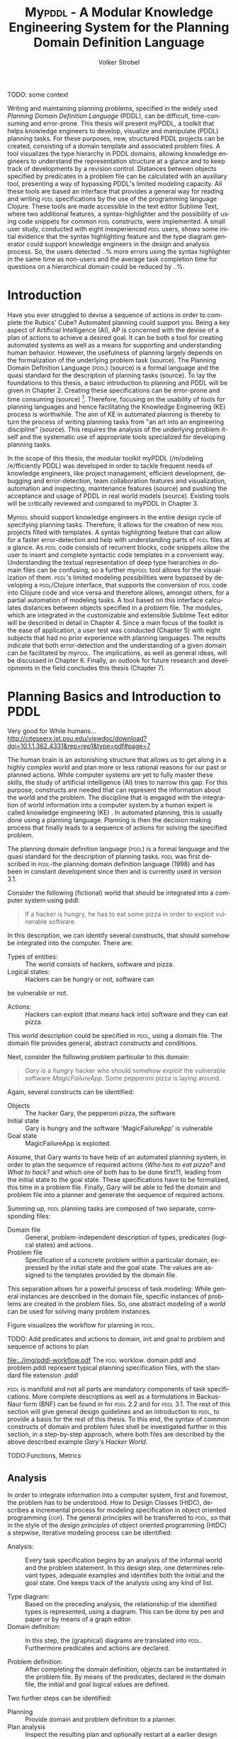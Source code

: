 #+BEGIN_ABSTRACT

TODO: some context

Writing and maintaining planning problems, specified in the widely
used /Planning Domain Definition Language/ (PDDL), can be difficult,
time-consuming and error-prone. This thesis will present myPDDL, a
toolkit that helps knowledge engineers to develop, visualize and
manipulate (\textsc{PDDL}) planning tasks. For these purposes, new,
structured PDDL projects can be created, consisting of a domain
template and associated problem files. A tool visualizes the type
hierarchy in \textsc{PDDL} domains, allowing knowledge engineers to
understand the representation structure at a glance and to keep track
of developments by a revision control. Distances between objects
specified by predicates in a problem file can be calculated with an
auxiliary tool, presenting a way of bypassing \textsc{PDDL}'s limited
modeling capacity. All these tools are based an interface that
provides a general way for reading and writing \textsc{pddl}
specifications by the use of the programming language Clojure. These
tools are made accessible in the text editor Sublime Text, where two
additional features, a syntax-highlighter and the possibility of using
code snippets for common \textsc{pddl} constructs, were implemented. A
small user study, conducted with eight inexperienced \textsc{pddl}
users, shows some initial evidence that the syntax highlighting
feature and the type diagram generator could support knowledge
engineers in the design and analysis process. So, the users detected
..% more errors using the syntax highlighter in the same time as
non-users and the average task completion time for questions on a
hierarchical domain could be reduced by ..%.
#+END_ABSTRACT


* Introduction

Have you ever struggled to devise a sequence of actions in order to
complete the Rubics' Cube? Automated planning could support you. Being
a key aspect of Artificial Intelligence (AI), AP is concerned with the
devise of a plan of actions to achieve a desired goal. It can be both
a tool for creating automated systems as well as a means for
supporting and understanding human behavior. However, the usefulness
of planning largely depends on the formalization of the underlying
problem task (source). The Planning Domain Definition Language
(\textsc{pddl}) (source) is a formal language and the quasi standard
for the description of planning tasks (source). To lay the foundations
to this thesis, a basic introduction to planning and PDDL will be
given in Chapter 2. Creating these specifications can be error-prone
and time consuming (source) [fn:2]. Therefore, focusing on the
usability of tools for planning languages and hence facilitating the
Knowledge Engineering (KE) process is worthwhile. The aim of KE in
automated planning is thereby to turn the process of writing planning
tasks from "an art into an engineering discipline" (source). This
requires the analysis of the underlying problem itself and the
systematic use of appropriate tools specialized for developing
planning tasks.

In the scope of this thesis, the modular toolkit myPDDL (/m/odeling
/e/fficiently PDDL) was developed in order to tackle frequent needs of
knowledge engineers, like project management, efficient development,
debugging and error-detection, team collaboration features and
visualization, automation and inspecting, maintenance features
(source) and pushing the acceptance and usage of PDDL in real world
models (source). Existing tools will be critically reviewed and
compared to myPDDL in Chapter 3.

My\textsc{pddl} should support knowledge engineers in the entire
design cycle of specifying planning tasks. Therefore, it allows for
the creation of new \textsc{pddl} projects filled with templates. A
syntax highlighting feature that can allow for a faster
error-detection and help with understanding parts of \textsc{pddl}
files at a glance. As \textsc{pddl} code consists of recurrent blocks,
code snippets allow the user to insert and complete syntactic code
templates in a convenient way. Understanding the textual
representation of deep type hierarchies in domain files can be
confusing, so a further my\textsc{pddl} tool allows for the
visualization of them. \textsc{pddl}'s limited modeling possibilities
were bypassed by developing a \textsc{pddl}/Clojure interface, that
supports the conversion of \textsc{pddl} code into Clojure code and
vice versa and therefore allows, amongst others, for a partial
automation of modeling tasks. A tool based on this interface
calculates distances between objects specified in a problem file. The
modules, which are integrated in the customizable and extensible
Sublime Text editor will be described in detail in Chapter 4. Since a
main focus of the toolkit is the ease of application, a user test was
conducted (Chapter 5) with eight subjects that had no prior experience
with planning languages. The results indicate that both
error-detection and the understanding of a given domain can be
facilitated by my\textsc{pddl}. The implications, as well as general
ideas, will be discussed in Chapter 6. Finally, an outlook for future
research and developments in the field concludes this thesis (Chapter
7).

[fn:2] http://icaps14.icaps-conference.org/workshops_tutorials/keps.html 

* Planning Basics and Introduction to PDDL 

Very good for While humans...
http://citeseerx.ist.psu.edu/viewdoc/download?doi=10.1.1.362.4331&rep=rep1&type=pdf#page=7

The human brain is an astonishing structure that allows us to get
along in a highly complex world and plan more or less rational reasons
for our past or planned actions. While computer systems are yet to
fully master these skills, the study of artificial intelligence (AI)
tries to narrow this gap. For this purpose, constructs are needed that
can represent the information about the world and the problem. The
discipline that is engaged with the integration of world information
into a computer system by a human expert is called knowledge
engineering (KE) \textcite{feigenbaum1983fifth}. In automated
planning, this is usually done using a planning language. Planning is
then the decision making process that finally leads to a sequence of
actions for solving the specified problem.

The planning domain definition language (\textsc{pddl}) is a formal
language and the quasi standard for the description of planning tasks.
\textsc{pddl} was first described in \textsc{pddl}-the planning domain
definition language (1998) and has been in constant development since
then and is currently used in version 3.1.

Consider the following (fictional) world that should be integrated
into a computer system using \textsc{}pddl:
#+BEGIN_QUOTE
If a hacker is hungry, he has to eat some pizza in order to exploit
vulnerable software.
#+END_QUOTE

In this description, we can identify several constructs, that should
somehow be integrated into the computer. There are:
- Types of entities: :: The world consists of hackers, software and pizza.
- Logical states: :: Hackers can be hungry or not, software can
be vulnerable or not.
- Actions: :: Hackers can exploit (that means hack into) software and
             they can eat pizza.

This world description could be specified in \textsc{pddl}, using a
domain file. The domain file provides general, abstract constructs and
conditions.

Next, consider the following problem particular to this domain:
#+BEGIN_QUOTE
/Gary/ is a /hungry/ hacker who should
somehow exploit the vulnerable software /MagicFailureApp/. Some
pepperoni pizza is laying around.
#+END_QUOTE

Again, several constructs can be identified:
- Objects :: The hacker Gary, the pepperoni pizza, the software
- Initial state :: Gary is hungry and the software 'MagicFailureApp'
                   is vulnerable
- Goal state :: MagicFailureApp is exploited.

Assume, that Gary wants to have help of an automated planning system,
in order to plan the sequence of required actions (/Who has to eat
pizza?/ and /What to hack?/ and which one of both has to be done
first?), leading from the initial state to the goal state. These
specifications have to be formalized, this time in a problem file.
Finally, Gary will be able to fed the domain and problem file into a
planner and generate the sequence of required actions.

Summing up, \textsc{pddl} planning tasks are composed of two separate,
corresponding files:

  - Domain file :: General, problem-independent description of types,
                   predicates (logical states) and actions.
  - Problem file ::  Specification of a concrete problem within a
                     particular domain, expressed by the initial state
                     and the goal state. The values are assigned
                     to the templates provided by the domain file.


This separation allows for a powerful process of task modeling: While
general instances are described in the domain file, specific instances
of problems are created in the problem files. So, one abstract
modeling of a /world/ can be used for solving many problem instances.

Figure \ref{workflow} visualizes the workflow for planning in \textsc{pddl}.

TODO: Add predicates and actions to domain, 
init and goal to problem and sequence of actions to plan
#+CAPTION: \textsc{pddl} Planning workflow
#+NAME: fig:workflow
[[file:../img/pddl-workflow.pdf]]
The \textsc{pddl} worklow. domain.pddl and problem.pddl represent typical
planning specification files, with the standard file extension /.pddl/

\textsc{pddl} is manifold and not all parts are mandatory components
of task specifications. More complete descriptions as well as a
formulations in Backus-Naur form (BNF) can be found in
\textcite{fox2003pddl2} for \textsc{pddl} 2.2 and
\textcite{kovacs2011bnf} for \textsc{pddl} 3.1. The rest of this
section will give general design guidelines and an introduction to
\textsc{pddl}, to provide a basis for the rest of this thesis. To this
end, the syntax of common constructs of domain and problem fules shell
be investigated further in this section, in a step-by-step approach,
where both files are described by the above described example /Gary's
Hacker World/.

TODO:Functions, Metrics

** Analysis

In order to integrate information into a computer system, first and
foremost, the problem has to be understood. How to Design Classes
(HtDC), describes a incremental process for modeling specification in
object oriented programming (\textsc{oop}). The general principles
will be transferred to \textsc{pddl}, so that in the style of the
/design principles/ of object oriented programming (HtDC) a stepwise,
iterative modeling process can be identified:

- Analysis: :: Every task specification begins by an analysis of the
              informal world and the problem statement. In this design
              step, one determines relevant types, adequate examples
              and identifies both the initial and the goal state. One
              keeps track of the analysis using any kind of list.

- Type diagram: :: Based on the preceding analysis, the relationship of
                  the identified types is represented, using a
                  diagram. This can be done by pen and paper or by
                  means of a graph editor.
- Domain definition: :: In this step, the (graphical) diagrams are
     translated into \textsc{pddl}. Furthermore predicates and actions
     are declared.

- Problem definition: :: After completing the domain definition,
     objects can be instantiated in the problem file. By means of the
     predicates, declared in the domain file, the initial and goal logical
     values are defined.

Two further steps can be identified: 

- Planning :: Provide domain and problem definition to a planner.
- Plan analysis :: Inspect the resulting plan and optionally restart
                   at a earlier design step.

(Plan analysis can be supported by VAL or Visplan
 A further convenient method is the use of \textsc{itSimple}, so that
     the hierarchy can be translated to \textsc{pddl}.)

** Domain File

The domain file contains the frame for planning tasks and determines,
which types and predicates are available and which actions are possible.

*** Define
Every domain file starts with =(define (domain DNAME) ...)= where,
=DNAME= specifies the name of the domain. It must be a string that
starts with a character, and then contains further characters(=a-z=),
numbers (=0-9=), hyphens (=-=) or underscores (=_=). A semicolon (=;=)
declares the rest of the line as comment. \textsc{PDDL}'s syntax is
case insensitive. \\
#+NAME: define-garys-hacker-world
#+BEGIN_SRC text
; Gary's Hacker world - A realistic example
(define (domain garys-hacker-world)
#+END_SRC

*** Requirements

- \textsc{pddl}: Levels of expressivity (level 1 .. 4)
- Formal description of \textsc{pddl} tasks

\textsc{pddl} is composed of subsets of \textsc{pddl} features
\textcite[1]{mcdermott1998pddl}. As most planners only support
particular elements of \textsc{pddl}, the requirements part is useful
for a planner to determine if it is able to act on a given problem.
Often used requirements are:
- =:strips= :: The most elementary subset of PDDL that supports
               approximately the specifications declared in the STRIPS
               specification of 1971. If no requirements are
               declared :strips is assumed.
- =:typing= :: Enables the typification of variables (see 'Types'
               below), so that variables have to be of particular type.
- =:equality= :: Specifies equality (=\==) as built-in predicate, so
                 that 

Besides =:typing=, Gary's hacker world will use a further requirement:

- =:negative-preconditions= :: Allows for the specification of
     negative preconditions in actions, so that a action can only be
     executed if a predicate is /not/ true at the beginning of the action.

Complete lists of requirements and their meaning can be found in
\textcite{fox2003pddl2} for \textsc{pddl} 2.1 and
\textcite{kovacs2011bnf} for \textsc{pddl} 3.1.

#+CAPTION: The requirements part of Gary's Hacker World
#+BEGIN_SRC text
  (:requirements :typing
                 :negative-preconditions)
#+END_SRC

*** Types

In the real-world, there will be often individual objects of the same
kind or /type/. There may be lots of different pizza types in
existence, sharing common properties. Each pizza was made from a
similar set of ingredients and may contain similar components.

The =(:types ...)= part, \textsc{pddl} allows for declaring types and
thereby structuring the domain. Relations can be expressed by a type
hierarchy, whereby any type can be a subtype of yet another type.
Typed lists are used to assign types to variable lists. Like that,
parameters in actions can be typed, as well as arguments in
predicates, functions [extra source!]. Later, in the problem file,
objects will be assigned to types, like objects to classes in Object
Orientated Programming (OOP).

Types are declared by a list of strings, followed by a by a hypen
(=-=), followed by the the higher-level type. Every \textsc{pddl}
domain includes the built-in types =object= and =number=, whereby
every defined type is subtype of =object=.

#+NAME: gary-types
#+CAPTION: The type hierarchy for Gary's Hacker World, consisting of different types of persons,
#+CAPTION: hackers, software, The elements on the left-hand side (for example =driver os= are declared subtypes of the 
#+CAPTION: right-hand side (=system=). The hierarchy is expressed by using a type both on the left-hand side (for example
#+CAPTION: =hacker=) and on the right-hand. 
#+CAPTION: /Software/ can be
#+CAPTION: /application/ software, /system/ software or programming /tools/.
#+CAPTION: System software can be further divided into drivers and operating systems.
#+BEGIN_SRC text
(:types hacker non-hacker - person
	white-hat gray-hat black-hat - hacker
	application system tool - software
	driver os - system
	pizza person software - object)
#+END_SRC
*** Predicates
Predicates are templates for logical facts and describe the properties
of objects. They can be either true or false. The =:(predicates ...)=
part declares predicate names and number of arguments, together with
the corresponding type. The general syntax is =(p ?v1 – t1 ?v2 - t2
...)=, whereby =?= followed by a name (=v1=, =v2=), declares a
variable, and the expression (=t1=, =t2=) after the minus sign (=-=)
determines the type of this variable. Thereby, the type has to be
declared in the typing section first. The number of variables
determines the arity of a predicate, ranging from zero arguments
(0-ary predicate) to any positive integer (n-ary predicate). Type
assignments for variables that have the same type and are declared
side by side can be grouped, so that =(p ?v1 ?v2 - t)= is similar to
=(p ?v1 - t ?v2 - t)=.

#+CAPTION: This section declares four predicates: has (2-ary), hungry, vulnerable and exploited (1-ary).
#+BEGIN_SRC text
  (:predicates (has ?s - software ?p - person)
               (hungry ?p - person)
               (vulnerable ?s - software)
               (exploited ?s - software))
#+END_SRC	

*** Actions

PDDL is an action-centered language. Actions are the operators in
\textsc{PDDL} and are able to change the truth value of predicates
(and therefore properties of objects), so that problems can be solved
(if there exists a solution). Actions usually consist of three parts
- =:parameters= :: A (typed) argument list that determines which
                   variables can be used in the precondition and
                   effect part.
- =:precondition= :: Describes the applicability of an action. The
     logical expression that is expressed in this part has to be
     =true=, before an action can be applied.
- =:effect= :: The effect describes the post-condition of an action,
               that means it assigns new truth values to the mentioned
               predicates.

#+BEGIN_SRC text
  ;; Eat a delicious pizza
  (:action eat-pizza
    :parameters (?pi - pizza ?p - person)
    :precondition (hungry ?p)
    :effect (not (hungry ?p)))
  
  ;; Exploit vulnerable software of a victim
  (:action exploit        
    :parameters (?h - hacker ?s - software ?p - person)
    :precondition (and (has ?s ?p)
                       (vulnerable ?s)
                       (not (hungry ?h)))
    :effect (exploited ?s)))
#+END_SRC

** Problem File


Planning problems are described by the pairing of domain and problem
files. Problem files declare the initial world state and the goal
state to be reached on the basis of the logical values of the
instantiated predicates. Furthermore, they create (instantiate)
concrete objects.


*** Define (define (problem NAME) ...)
Analog to the domain definition, problem files are initiated with
=(define (problem PNAME) ...)=, whereby, =PNAME= declares the name of
the problem.

#+CAPTION: Initiating the problem file with the name garys-huge-problem
#+BEGIN_SRC text
(define (problem garys-huge-problem)
#+END_SRC

*** Domain (:domain NAME)
Problems are designed with respect to a domain, which has to be
declared here. That means that =DNAME= in =(:domain DNAME)= and
=DNAME= =(define (domain DNAME) ...)= in the particular domain file
have to be equal.

#+CAPTION: The domain file "garys-hacker-world" is the corresponding domain file to the problem =garys-huge-problem=
#+BEGIN_SRC text
  (:domain garys-hacker-world)
#+END_SRC

*** Objects (:objects ...)
Whereby types are only templates, they can be created (instantiated)
in the =(:object...) part. That means that types are assigned to
concrete objects.

#+CAPTION: This part creates concrete objects from the type templates. So, = magicfailureapp - application= means that the object magicfailureapp is of the type application.
#+BEGIN_SRC text
  (:objects big-pepperoni-pizza - pizza
            gary - white-hat
            gisela - non-hacker 
            magicfailureapp - application)
#+END_SRC

*** Init (:init ...)

A problem consists of two situations, the current one, which is called
the initial situation and the desired on which is called the goal state.

This part describes the initial state of the world by a list of
instantiated predicates that are declared as true. All other
predicates are assumed to be false (closed-world assumption).

#+CAPTION: The initial situation in Gary's Hacker World, where the hacker Gary is hungry, the application magicfailureapp is vulnerable and belongs to the non-hacker Gisela.
#+BEGIN_SRC text
(:init (hungry gary)
       (vulnerable mysterious-tex-mex-mix)
       (has magicfailureapp gisela)) 
#+END_SRC

*** Goal (:goal ...)

The goal state refers to the situation one likes to obtain. It is
described by the logical fact that is desirable and should be reached
by the execution of the plan. In \textsc{pddl}, several goals would be
combined with =(and ...), whereby all non-specified predicates are
also nonrelevant, that means that they can be either true or false in
the goal state.

#+CAPTION: In the end, the software magicfailureapp should be exploited.
#+BEGIN_SRC text
 (:goal (exploited magicfailureapp)
#+END_SRC

** Planning

The effort of the formalization of the planning task will be finally
rewarded by the automatic generation of the plan.

The input to the planning software is a domain file and a
corresponding problem file, the output is a sequence of actions (the
/plan/), leading from the initial state to the goal state.

Due to the yearly \textsc{icaps}, there is a broad range of available
planners. This thesis uses the planner SGPlan_6
\textcite{hsu2008sgplan}, a 'extensive' (in the sense of its
supporting features) planner for both temporal and non-temporal
planning problems.


An overview of different planners is given at
http://ipc.informatik.uni-freiburg.de/Planners.

Additionally, the quality of error messages is very diversified. While
some simple state: error occured, other list the problem and the line.


* Related Work


** PDDL Studio
\textsc{pddl} Studio \parencite{plch2012inspect}, is an application
for creating and managing \textsc{pddl} projects. A project is
regarded as a collection of \textsc{pddl} files. Its IDE is inspired
by Microsoft Visual Studio and imperative programming paradigms. Its
core function is the \textsc{pddl} project management, consisting of
managing \textsc{pddl} projects and creating, adding , so that
corresponding as well as inspecting, analyzing and modifying the
underlying domain and problem files. Besides general editing features
like line counting, bracket matching and auto-save, it supports
\textsc{pddl} specific editing features including syntax highlighting,
code folding (collapse code blocks to see only a single visible line)
and context aware code completions, all based on a \textsc{pddl} to
\textsc{xml} parser. This parser can also be used to convert
\textsc{pddl} to \textsc{xml} files and vice versa for domain and
problem file editing. Also based on this parser is a included,
sophisticated on the fly error detection, recognizing both syntax
errors (missing keywords, parentheses, etc.) and semantic errors
(wrong type of predicate parameters, misspelled predicates, etc.). As
semantic errors can be of a /interfile nature/, meaning that there is
a mismatch between domain and problem file, \textsc{pddl} Studio can
detect such errors. TODO: Explain further. The code completion feature
allows for the selection of completion suggestions for a for standard
\textsc{pddl} constructs and dynamic list completions, that were used
in the current project (TODO: technical terms!). An interface allows
the integration of command line planners in order to run and compare
different planning software. that means syntax and semantic checking,
syntax highlighting, code completion and project management. While
colors for highlighted code can be customized, the background color of
the tool is always white. In its most recent version (of 15.6.2012),
\textsc{pddl} Studio's parser supports \textsc{pddl} 1.2, the official
language of the first and second IPC in 1998 and 2000 respectively.
Since then, \textsc{pddl} has largely evolved, the most recent and
most powerful version is \textsc{pddl} 3.1, supporting amongst others
durative actions. \textsc{pddl} Studio does not support the insertion
of larger code skeletons (called /snippets/ in this thesis). The
customization features (without editing the C source code) are limited
to the choice of font style and color of highlighted \textsc{pddl}
expressions. \textsc{pddl} Studio is written as standalone program,
meaning that there are no \textsc{pddl} independent no extensions .

** ItSIMPLE
The \textsc{itSimple} project is a graphical interface that allows for
designing planning models in an object-oriented approach, using Uniﬁed
Modeling Language (UML) diagrams. UML was invented in order to
standardize modeling in software engineering (SE). It consists of
several part notations, the here presented tool uses the 'class
diagram' notation, as \textsc{pddl} types and classes in OOP have strong
resemblance (see Tiago 2006, p 535). \textsc{itSimple} proposes UML.P (UML in a
Planning Approach), a UML variant that specifies a structure for Class
(domain specification), Object (problem specification) and StateChart
Diagrams (dynamic behavior of actions).

\textsc{itSimple}'s main focus is to support knowledge engineers in the initial
stages of the design phase by providing an opportunity for the
transition of the informality of real world requirements to domain
models as formal specifications. The assertive statement is to provide
a tool for a \enquote{disciplined process of elicitation, organization
and analysis of requirements}. Petri Nets can be generated from the
UML model and be used to validate the planning domain's static and
dynamic bevahior. Finally, a \textsc{pddl} representation can be generated from
the UML diagram, if required, edited, and finally used as input to a
variety of planning systems. The generated plan can be inspected using
the in-build plan analysis, consisting of a plan visualization and
plan simulation (TODO: write some more info). \textsc{itSimple}'s mdoeling
workflow is unidirectional, as changes in the \textsc{pddl} domain do not
affect the UML model and UML models have to be modeled manually,
meaning that they cannot by generated using \textsc{pddl}.

Starting in version 4.0 (currently in beta status as of writing of
this thesis) \textsc{itSimple} expanded its features to allow the creation of
\textsc{pddl} projects from scratch (i.e. without UML to \textsc{pddl} translation
process). Thus far, the \textsc{pddl} editing features are basic (see YouTube
video). A minimal syntax highlighting feature recognizes \textsc{pddl} keywords
and variables. Furthermore, \textsc{itSimple} provides templates for \textsc{pddl}
constructs (similar to the code snippets presented in this thesis),
consisting of requirement specifications, predicates, actions, goals
and initial definitions. 

\textsc{itSimple}'s original and main design approach is reversed to the
process presented in this paper. While \textsc{itSimple} generates \textsc{pddl} models
from UML specifications, my\textsc{pddl} generates type diagrams from \textsc{pddl}. So,
while \textsc{itSimple} focuses on the initial design phase, the tools
presented here are made for later stages.


Agent, environment, problems of semantic assumptions, disadvantages,
advantages, associations (many arrows could be distracting),

/my\textsc{pddl}/ allows for a representation of a arbitrary, n-ary predicates,
without making assumptions about semantics. On the one hand this
allows for a visualization of any \textsc{pddl} domain (and n-ary predicates),
while one the other hand (that means, if semantic assumptions are made
correctly, U

\textsc{itSimple}'s modeling process is focused on a graphical design process
and the newly added \textsc{pddl} editing features are basic, consisting of
highlighted keywords and variables. The templates primarily insert
\textsc{pddl} keywords, without showing the required syntax (e.g. =(:predicates
...)= instead of =(:predicates (predicate-name ?x - object)=. \textsc{itSimple}
is not customizable (without editing the Java source code). It is not
possible to define custom key shortcuts for commands. General editor
features, like to displaying line numbers, matching brackets or code
folding are not (yet) supported.

/my\textsc{pddl}/ shell support both, the initial design process of creating
domains (by code snippets and the Clojure interface) and the later
step of checking validity of existing domains and problems by the
type generator (and possibly extending them).

** PDDL-Mode for Emacs
\textsc{pddl}-mode (announced 2005 in a mailing list) is a major Emacs
mode for browsing and editing \textsc{pddl} 2.2 files. It provides
syntax highlighting by basic pattern matching of \textsc{pddl]
keywords, variables and comments, regardless of the current context.
Furthermore, its provides automatic indentation and completions and
bracket matching. Code snippets for the insertion of domains, problems
and actions are provided. A declaration entry in the Emacs menu bar
shows all actions  in the current \textsc{pddl} file and
allows for jumping to the definition.

Being an Emacs mode, \textsc{pddl}-mode is highly and easily customizable. Text
editor features, like auto-completion, can be extended independently
of this mode, by installing further Emacs modes.

/my\textsc{pddl}/ uses Sublime Text, an editor, that is an extensible
and customizable editor as well. The syntax highlighting feature of
/my\textsc{pddl}/ supports all \textsc{pddl} versions, up to the most
recent version 3.1. in contrast to /\textsc{pddl}-mode/,
/my\textsc{pddl}-h's/ syntax highlighting feature is context-dependent
and more extensive, as it can recognize almost any \textsc{pddl}
construct and highlight it according to its semantic.

By syntax highlighting, both tools can support code navigation,
however, /\textsc{pddl}-mode/ does not allow for an fast and evident error
detection.

** Conclusion & Summary
As it can be seen, there is need for an up-to-date, customizable, text
editor with \textsc{pddl} support, that supports the current standard
\textsc{pddl} 3.1. myPDDL integrates and expands features described in
this section, while keeping an focus on application, efficiency and
customization opportunities. 

* Software Engineering Tools for AI Planning

** Statement of Problem

Writing and maintaining \textsc{pddl} files can be time-consuming and
cumbersome \textcite{li2012translating}. To this end, a collection of
extensible development tools (/my\textsc{pddl}/) shell support and
facilitate the \textsc{pddl} task design process and reduce potential modeling
errors. Main goals are a fast and reliable (or good) design process
that should support the collaboration between knowledge engineers and
thereby promote the use of \textsc{pddl} in real-world applications.

/my\textsc{pddl}/ is a extensible, modular system, designed for
supporting knowledge engineers in the process of writing, analyzing
and expanding \textsc{pddl} domains and problems. Based on a general
interface between \textsc{pddl} and Clojure, allowing for file input
(reading \textsc{pddl}) and output (\textsc{pddl} domain and problem
generation), the following integral parts of /my\textsc{pddl}/ will be
presented in the following sections:

- my\textsc{pddl}-new :: Create a new \textsc{pddl} project folder with domain and
                problem skeletons
- my\textsc{pddl}-gen :: A \textsc{pddl} type diagram generator for analyzing the
                structure of type and object hierarchies.
- my\textsc{pddl}-loc :: Automated distance calculation for \textsc{pddl} locations
- my\textsc{pddl}-syn :: A syntax highlighting feature that colorizes
     \textsc{pddl} constructs by its context
- my\textsc{pddl}-snp :: Code snippets (templates), which can be inserted in
                 \textsc{pddl} files.
- my\textsc{pddl}-sub :: The integration of /my\textsc{pddl}-syn/, /-snip/ and /-gen/
                into a environment to be used in Sublime Text

myPDDL is focused on customizability and extensibility, ranging from
the choice of key bindings and themes to the adaptability of the code
snippets to the point of adding a new module based on the general
interface.

TODO: Mindmap for modular hierarchy.

** General Interface between \textsc{pddl} and Clojure (/my\textsc{pddl}-i/f)

Being a planning language, \textsc{pddl}'s modeling capabilities are
limited. For this reason, a interface with a programming seems
reasonable and can partly automate the modeling process as well as
reduce the modeling time (see e.g. distance calculator). Furthermore,
In IPC, task generators are used to write extensive domain and problem
files. As \textsc{pddl} is used to create more and more complex
domains (SOURCE1, SOURCE2, SOURCE3, ...).

In this section, a general approach for generating \textsc{pddl} constructs,
but also for reading in domain and problem files, handling, using and
modifying the input, and generating \textsc{pddl} files as output, will be
presented.


While it seems to be reasonable to further extend \textsc{pddl}'s modeling
capability to at planning time instead of modeling time, a modeling
support tool as preprocessor is appropriate in any case
(http://orff.uc3m.es/bitstream/handle/10016/14914/proceedings-WS-IPC2012.pdf?sequence=1#page=47)

As \textsc{pddl}'s syntax is inspired by \textsc{lisp} \parencite[64]{fox2003pddl2},
using a \textsc{lisp} dialect for the interface seems reasonable, as file input
and output methods can use s-expressions instead of regular
expressions. This way, \textsc{pddl} expressions can be extracted from a task
specification and written back in a similar manner, and parts of \textsc{pddl}
files can be accessed in a convenient way. This thesis uses Clojure
\parencite{hickey2008clojure}, a modern \textsc{lisp} dialect that runs on the
Java Virtual Machine.

The interface is built on two methods:
- read-construct(keyword,file) ::  Allows for the
     extraction of a \textsc{pddl} construct, specified by its name.
- add-construct(file,position,part) :: Provides a means for adding
     \textsc{pddl} constructs to a specified position, indicated by a
     keyword.

Once a part is extracted and represented in Clojure, the processing
possibilities are manifold. An implementation using the
=read-construct= method is myPDDL-gen. The combination of these two
methods allows for the manipulation of existing \textsc{pddl} files,
as well as the creation of new files, as shown by myPDDL-loc. Possible
further applications could consist of domain and problem generators, ...

** Create PDDL Projects (myPDDL-new) p
Prior to each implementation of a \textsc{pddl} task specification
stands the creation of at least one domain and a belonging problem
file. In order to facilitate the creation of these files and to keep
track of their development, /my\textsc{pddl}-new/ creates a structured
\textsc{pddl} project folder, given a project name (Figure
\ref{fig:mypddl-new-project-folder}).

#+NAME: mypddl-new-project-folder
#+BEGIN_LATEX
\begin{figure}[] 
  \dirtree{%
  .1 project-name.
  .2 dot.
  .2 diagrams.
  .2 domains.
  .2 problems.
  .2 solutions.
  .2 domain.pddl.
  .2 p01.pddl.
  .2 README.md.
  }
\caption[]{\label{fig:mypddl-new-project-folder}The project folder structure created by myPDDL-new. project-name is chosen by the user.}
\end{figure}
#+END_LATEX

In this project folder, the domain file =domain.pddl= and the problem
file =p01.pddl= (in folder =problems=) are filled with basic
\textsc{pddl} skeletons (TODO: remove this sentence or add
functionality or even better: specify a template, which can be
added!).\\
The =domains=, =dot= and =diagrams= folders are created for the use
with /my\textsc{pddl}-gen/, which will save its generated output to
these folders and thereby allows for a basic version control system
(see section 123). \\
As domain files usually have multiple problem files, the =problems=
folder is designed for the collection of all associated problem files.
\\Recognizing, that most knowledge engineers do not write any
documentation related to the specified planning task (source: Shah,
Chrpa), =README.md= is a Markdown file, which is, amongst others,
intended for information about the author(s) of the project, contact
information, informal domain and problem specifications, TODOs and
licensing information.

The functionality of /my\textsc{pddl}-new/ is available trough a
command line interface, which allow for an integration of ST (and
every other tool that holds an interface for command line). New
\textsc{pddl} projects can be generated by invoking the following
command:

#+BEGIN_SRC bash
$ java -jar path/to/my\textsc{pddl}.jar new NAME
#+END_SRC

This approach should support an structured and organized design
process. The choice of a folder structure (instead of a project file)
has the advantage of being readable and customizable by every editor.
So the need for team work (source, shah KE) is tackled by using a
structures project folder where and changes can be seen in the view of
the diagram. + Git connection
This directory organization is intended to contain a single or just a
few domain files in one project, stored in the project root directory,
while problem files are stores in the subfolder problems.

** Syntax Highlighting

 *** Statement of Problem
 <<sec:syntax>>

# Problembewusstsein und Vorteile: Ignore larger parts of text etc.
# (see http://en.wikipedia.org/wiki/Syntax_highlighting) 

Writing extensive domain and problem files is a cumbersome and
time-consuming task \textcite{zhuo2010learning}. Addtionally, longer
files can get quickly confusing. Therefore, it is convenient to have a
tool that supports editing these files. Syntax highlighting, a common
feature of text and code editors, describes the feature of displaying
code in different styles (colors, fonts) according to the category of
terms. In order to facilitate editing PDDL files, a syntax
highlighting plug-in for the text and source code editor Sublime Text
\cite{sublimetext2,sublimetext3} is proposed.

The process of writing \textsc{pddl} files usually involves extending
them and making continual amendments to them. SH provides code in a
more readable way and can help to find and fix code errors quickly
(see evaluation). 


*** Implementation and Customization
ST syntax definitions are written in property lists in the \textsc{xml} format.

For the ease of creation, the \textsc{pddl} syntax highlighter is
implemented by the use of the ST plug-in \textcite{aaapackagedev}. So,
the definitions can be written in YAML in converted to Plist
\textsc{xml} later on. \textcite{aaapackagedev} is a ST plugin, that
helps to create, amongst others, ST packages, syntax definitions and
'snippets' (re-usable code).

By means of Oniguruma regular expressions \parencite{kosako}, scopes
are defined, that determine the meaning of the \textsc{pddl} code
block. ST themes highlight different parts of the code by the use of
scopes. Scopes are defined by the use of regular expressions (regexes)
in a tm-Language file. The scope naming conventions mentioned in the
\citetitle{textmate} are applied here. By the means of the name, the
colors are assigned according to the current used ST theme. That means
that colors are not assigned per se, but dependently on the current
scheme. Through that, experienced users can use their default theme
and all can easily change the colors by changing the scheme. Different
ST themes display different colors (not all themes support all naming
conventions).

The syntax highlighting is intended for \textsc{pddl} 3.1, but is
backward compatible to previous version. It's based on the Backus-Naur
Form (BNF) descriptions, formulated in
\textcite{kovacs2011bnf,fox2003pddl2,mcdermott1998pddl}.

The pattern matching heuristic that is implemented by the use of
regular expressions is used for assigning scopes to the parts of the
file. As a result of \textsc{pddl}'s \textsc{lisp}-derived syntax,
\textsc{pddl} uses the s-expression format for representing
information (SOURCE!). So, the semantic of a larger \textsc{pddl} part
(sexpr) can be recognized by a opening parenthesis, followed by
\textsc{pddl} keyword and finally matched closing parentheses
(potentially containing further sexpr). These scopes allow for a
fragmentation of the \textsc{pddl} files, so that constructs are only
highlighted, if they appear in the right section.

The YAML-tmlanguage file is organized into repositories, so that
expressions can be re-used in different scopes. This organization also
allows for a customization of the syntax highlighter. The default 

The first part of the \textsc{pddl}.YAML-tmlanguage
describes the parts of the \textsc{pddl} task that should be highlighted. By
removing (or commenting) include statements, the syntax highlighter is
adjustable the user's need.


#+NAME: Screenshot in Sublime Text 3
#+CAPTION: Coffee domain with and without syntax highlighting
[[/home/pold/Documents/BA/org-ba/thesis/img/coffee_errors_img.png]]
[[/home/pold/Documents/BA/org-ba/thesis/img/coffee_errors_no.pngp]]


*** Usage and Customization

\textsc{myPddl} can be installed via Package Control or by placing the
files of this repository (...) have to be placed in the ST packages folder
(http://www.sublimetext.com/docs/3/packages.html). Following, the
features can be activated by changing ST's syntax to \textsc{pddl}
(=View->Syntax->\textsc{pddl}=).


By using ST as editor, language independent ST features are supported,
like auto completion of words already used in this file, code folding
and column selection, described in the Sublime Text 2 Documentation.

The \textsc{pddl}.YAML-tmlanguage file is split in two parts:

By default, all scopes are included.


**** Volker Workflow
Gary creates a new \textsc{pddl} project using the command line, to this end he
types

#+BEGIN_SRC bash
$ java -jar pddl.jar new hacker-world
#+END_SRC

changes into that directory 

#+BEGIN_SRC bash
$ cd bulb-world

#+END_SRC
and renames the file domain.pddl to 

#+BEGIN_SRC bash
$ mv domain.pddl garys-hacker-world.pddl
#+END_SRC

To get an overview over the world structure, Gary doodles a quick type
diagram with the freely available graph editor and layout program yEd
(yFiles software, Tübingen, Germany) that represents the world and its
structure. Of course, he could also do this by pen and paper or using
any other graph editor.

[./gary_sketch.svg ]

He then opens this domain file in the Sublime Text 2 editor

#+BEGIN_SRC bash
$ sublime gary-hacker-world.pddl
#+END_SRC

and starts to model his world. To this end, he uses the code snippets
=domain= for creating the domain skeleton, navigates inside the domain
file with \Tab, creates new type definitions with the snippets =t2=
and =t3=. After completing his first draft, he presses \keystroke{f8},
for saving his file and displaying the \textsc{pddl} type diagram and
sees the following diagram:

[.././hacker-world/diagrams/png-diagram3.png ]

He recognizes, that he forgot to model that system software can be
sub-divided into drivers and operating systems. Therefore he closes
the diagram and adds the missing type declaration. He continues to
write the \textsc{pddl} domain and adds the required predicates with
=p1= and =p2=, for example he types

The syntax highlighter shows Gary, if the uses incorrect \textsc{pddl} syntax
or if the forgets to close a parenthesis, as then parts don't get
highlighted. 

A final check show that everything is as expected:

[.././hacker-world/diagrams/png-diagram3.png]

Gary knows, that the type diagram generator uses the Clojure
interface. So, adding =#_= just before the predicates s-expression
(that means =#_(:predicates ...)= excludes the predicates from the
type diagram, as this is the Clojure notation for commenting out
s-expressions (and more convenient than commenting every single line).
However, the =#_= construct is /not/ correct \textsc{pddl}, so Gary generates
the diagram without the predicates, checks and sees that everything is
fine, removes the =#_=, saves and closes the file. 

The final version in the ST editor now looks like this:
[./domain2.pdf ]

In the command line, he now opens the \textsc{pddl} problem file p01.pddl
#+BEGIN_SRC bash
$ sublime p01.pddl
#+END_SRC
and adds the problem skeleton by typing =problem= and pressing \Tab.

The relevant output lines of the output file are

The planner SGPlan_5 can be invoked by

#+BEGIN_SRC bash
$ ./sgplan -o garys-hacker-world.pddl \
           -f p01.pddl \
           -out plans/solution0.soln
#+END_SRC

where -o specifies the domain file, -f the problem file and -out the
output file. 
The extension =.soln= for =solution0.soln= is used to show that solution
files are not specified by \textsc{pddl} per se, however,
\cite[91]{fox2003pddl2} specifies plan syntax as a sequence of timed
actions. 

TODO: Possibly change planner to one that does not use time stamps.

#+BEGIN_EXAMPLE
0.001: (EAT-PIZZA BIG-PEPPERONI-PIZZA GARY) [1]
1.002: (EXPLOIT GARY MYSTERIOUS-TEX-MEX-MIX GISELA) [1]
#+END_EXAMPLE

Gary now definitely knows, that he first has to eat the pepperoni
pizza, before he can exploit Gisela's application
/MysteriousTexMexMix/.

The numbers to the left of the actions (=0.001=, =1.002=) and to the
right (both =[1]=) specify the start time and the duration of the
actions, respectively. They are dispensable in this case, as only the
sequence of actions is relevant.

The generated files (=dot-diagram[0-2].dot=, =png-diagram[0-2].png=,
=garys-hacker-world[0-2].pddl=) are the revision control versions,
generated each time the Clojure script is invoked (by pressing \keystrokes{F8}).

It can probably be seen, that this rather short description of the
world and in problem results in rather extensive \textsc{pddl} files.


** Code Snippets (/my\textsc{pddl}-snp/)
While writing and extending \text{pddl} files, knowledge engineers are
supposed to use the same constructs many times. To facilitate and
fasten the implementation of standard constructs, my-PDDL-snp provides
code snippets. These snippets are templates for often used \text{pddl}
constructs, like domain and problem definitions, predicates and
actions. They can be inserted by typing a trigger keyword. The
inserted content contains fields with placeholders, that can be
accessed and filled in consecutively. \textsc{pddl} constructs
with a specified arity can be inserted by adding the arity number to
the trigger keyword.

#+BEGIN_LaTeX
\begin{figure}[h]
\keystroke{p}\keystroke{2}\Tab\keystroke{h}\keystroke{a}\keystroke{s}\Tab\keystroke{s}\Tab\keystroke{s}\Tab\keystroke{p}\Tab\keystroke{p}\Tab
\caption[Example for the use of snippets]{\label{fig:snippet-example} Example for the use of snippets. =p2= creates a binary predicate template that can filled in.}
\end{figure}
#+END_LaTeX


And gets =(has ?s - software ?p - person)= and =action= for the action
definition.

Every snippet is stored in a
separate file, located in the =PDDL/= folder. New snippets can be
added and existing snippets can be customized there.

#+BEGIN_SRC text
(:action actionName
	:parameters (?x - <objectType>)
	:precondition (<conditions>)
	:effect (<effects>))
#+END_SRC


** Distance Calculation for \textsc{pddl} Locations (my\textsc{pddl}-loc)
While one might assume that , However, \textsc{pddl} does only support
basic arithmetic operations (=+=, =-=, =/=, =*=). A planning problem
In temporal domains, it could be desirable to  One might assume that
the Euclidean distance could be modeled using =sqrt=

myPDDL-loc uses the PDDL-Clojure interface and reads a problem file
and extracts all locations, defined in the =:init= part. In Clojure,
the Euclidean distances between all locations are calculated and then
written back to an extended problem file.

The calculator works on any dimension, so that locations can be
specified both two dimensionally and three dimensionally (or
n-dimensionally).

#+CAPTION: Before
#+BEGIN_SRC text
  ...
  (:init (location home-gary 7 3)
         (location home-gisela 10 5)) 
  ...
#+END_SRC

#+CAPTION: After
#+BEGIN_SRC text
 (:init
  (location home-gary 7 3)
  (location home-gisela 10 5)
  (distance home-gary home-gary 0.0)
  (distance home-gary home-gisela 3.6056)
  (distance home-gisela home-gary 3.6056)
  (distance home-gisela home-gisela 0.0))
#+END_SRC


An Euclidean distance function that uses the square root would be
convenient for distance modeling and measurement. However,
\textsc{pddl} 3.1 supports only four arithmetic operators (+, -, /,
*). These operators can be used in preconditions, effects
(normal/continuous/conditional) and durations.
\textcite{parkinson2012increasing} describe a workaround for this
drawback. By declaring an action `calculate-sqrt', they bypass the
lack of this function and rather write their own action that makes use
of the Babylonian root method.


Another alternative is to make use of an external helper and, instead
of calculating every entry of the distance matrix. the distance only
if needed, incorporate every possible combination of two locations.
This approach has certainly a major drawback: With an increasing
amount of locations, the number of combinations increases
exponentially. That means, if there are 100 locations, there will be
xyz distance entries in the problem file.

The native approach would be to iterate over the cities twice
and calculate only the half of the matrix (as it is symmetric, that
mean distance from A to B is the same as the distance from B to A).

Inspect problem file and calculate distances while planning
calculating. 


** Type Diagram Generator (/my\textsc{pddl}-gen/)
As stated by the adage "A picture is worth a thousand words" graphical
representations can have some advantages compared to textual
representations. In computer science, they should simplify the
communication between developers and help to quickly grasp the
connection of related system units (source!). graphical
representations are not always superior to textual representations
(see introduction for a short discussion on this topic), both text and
graphics can complement each other and facilitate the understanding of
complex problems. To support this theory, a user test was performed,
showing that ...)

The extended expressive power provided by =ADL= includes the ability
to express a type hierarchy in the domain and a object hierarchy in
the problem file.

Assuming that =:typing= or =:adl= is declared, object types play a
major role in the \textsc{pddl} design process: they constrain the
types of arguments to predicates and determine the types of actions.
So, a fine grasp of their hierarchy, as well as their involved
predicates becomes handy and assists knowledge engineers in the
planning process. Furthermore, in order to understand, use and extend
available domains, a crucial part is the grasping of types, their
hierarchy, and the predicates they that make use of them. Types
strongly resemble classes in object oriented programming, as mentioned
in chapter (...), the type definitions follow a specific syntax. For
example ~truck car - vehicle~ would indicate, that both ~truck~ and
~car~ are subtypes of the super-type vehicle (TODO: possibly move to
basics part).

/my\textsc{pddl}-gen/ uses =get-\textsc{pddl}-part(file,types)=,
declared in /my\textsc{pddl}-i/f/ for extracting the textual type
hierarchy declared in a \textsc{pddl} file. These extracted types get
separated in are then separated in subtypes and supertypes, using
regular expressions (regex).


| PDDL side                | Clojure side |
| (:types ... ... --- ...) |              |


**** Visualization


The visualization is generated using dot from the GraphViz package, a
collection of programs for drawing graphs. dot is a scriptable,
graphing tool, that is able to generate hierarchical drawing of
directed graphs in a variety of output format (png, pdf, ...), from
specific text files, written in the \textsc{DOT} language.

From this representation, the description of a directed graph
(=digraph=) in the dot language is created and saved in the folder
=dot/=. This file is then passed to the command line program =dot= and
a \textsc{png} graphic is created in the folder =diagrams/= and
immediately opened and displayed in a window. In addition, a copy of
the domain file is stored in the folder =domains/=. Every time
/my\textsc{pddl}-gen/ is invoked, these steps are executed and the saved file
names are extended by a ascending revision number. This way, one
cannot only identify associated pddl, dot and png files, but also
use this feature for basic revision control. The structure and
revision number of a previous version can be identified by the png
type diagram and then, one can revert to a previous revision, stored
in the =domains/= folder. All folders are created if necessary.

#+NAME: mypddl-gen-folder-structure
#+BEGIN_LATEX
\begin{figure}[] 
\dirtree{%
.1 garys-hacker-world.pddl.
.2 dot.
.3 dot-diagram0.dot.
.3 dot-diagram1.dot.
.2 diagrams.
.3 png-diagram0.png.
.3 png-diagram1.png.
.2 domains.
.3 garys-hacker-world0.pddl.
.3 garys-hacker-world1.pddl.
}
\caption[\textit{my\textsc{pddl}-gen} folder structure]{\label{fig:mypddl-new-project-folder} Folder structure after two invocations of textit{my\textsc{pddl}-gen}.}
\end{figure}
#+END_LATEX

Figure xyz displays a type diagram generated from the =Gary's Hacker
World= domain. In the diagram, types are represented with boxes,
whereby every box consists of two parts:
- The header displays the name of the type.
- The lower part displays all predicates that use the corresponding
  type at least once in their arguments. The predicates are written in
  the same way, as they appear in the \textsc{pddl} code.

Generalization relationships ("is a", for example "a driver /is a/
type of software") are expressed by arrows from the specialization
(the subtype, here: driver) to the generalization (the super type -
here: software), where the arrow head aims at the super type. This
relationship expresses, that every subtype is also an instance of the
illustrated super type.

*** Limitations

/myPDDL-gen/ does not display predicates without argument (nullary or 0-ary
predicates), like =(is-rainy)=, as they have no assigned type.
Furthermore, it does not support predicates defined by =(either ...)=
and types that have to super type. 
 
#+CAPTION: The type diagram that was generated from =garys-hacker-world.pddl= using myPDDL-gen.
[[/home/pold/Documents/BA/org-ba/hacker-world/dot/gary-pdf.pdf]]


** Syntax Highlighting and Code Snippets (myPDDL-sub) 

While /snp/ and /syn/ are devised explicitly for ST and therefore
integrated from the outset, the other tools (new, gen, loc) can be
used independently of ST utilizing the command line interface and any
\textsc{pddl} file. To provide a central interface for using myPDDL,
/-sub/ integrates new, gen and loc, aiming at a a user-friendly
execution and use of the system.

The three tools can be invoked using the ST command palette
(\keys{\ctrl+\shift+P}), and then choosing one of the PDDL menu entries:

- /PDDL: Create Project/ for myPDDL-new :: /PDDL: Create Project/
     requires the user to specify a project name in the then displayed
     input panel.
- /PDDL: Calculate Distances/ :: for myPDDL-loc Saves and 
- /PDDL: Display Diagram/ :: for myPDDL-dia



Extending a available editor.
Furthermore, ST was used as it provides a framework for general code
editing. Features include code folding, 

For Mac user, TextMate (TM) is very similar to ST and the syntax
highlighting file can be used there, too. Besides, the general
principles (e.g. regular expressions) outlined here, apply to most of
other editors as well. So, a Pygments extension was written, that
allows for syntax highlighting in \LaTeX documents.

* Analysis
** Design Goals
|                           | PDDL Studio | itSIMPLE             | PDDL-mode | myPDDL     |
|---------------------------+-------------+----------------------+-----------+------------|
| /                         |             | <20>                 |           |            |
| latest supported version  | PDDL 1.2    | PDDL 3.1             | PDDL 2.2  | PDDL 3.1   |
| syntax highlighting       | Yes         | Yes                  | Yes       | Yes        |
| syntactic error detection | Yes         | No                   | No        | By Context |
| semantic error detection  | Yes         | No                   | No        | No         |
| code completion           | Yes         | No                   | Yes       | Yes        |
| code snippets             | No          | Yes, but rather basic and not customizable | Yes       | Yes        |
| code folding              | Yes         | No                   | Yes       | Yes        |
| project management        | Yes         | Yes                  | No        | Yes        |
| visualization feature     | No          | Yes                  | No        | Yes        |
| planner integration       | Basic       | Yes                  | No        | Yes?       |
| automatic indentation     | No          | No                   | Yes       | Yes        |
| customization features    | No          | No                   | extensive | extensive  |

** Empirical Study
A key challenge of creating a sophisticated syntax highlighter without
the availability of a lexical parser, is the use of regular
expressions for creating a preferably complete \textsc{pddl} identification.
While this a not possible by the expressiveness of regexes, this
syntax highlighter tries to come as close as possible.

The consistency and capability to highlight every \textsc{pddl} construct in a
color according to its meaning, were checked by 320 (syntax
error-free) \textsc{pddl} files, consisting of 87 domain and 230 problem files
(list of files). In that, no inconsistencies nor non-highlighted words
could be found.

While syntax highlighting can improve the time and ability to get
along in code files, it is mainly intended to distinct language
structures and syntax errors. 



** User Study
*** Participants
Eight non-paid students (two female, Mean_{age}=23, SD_{age}=2) took
part in the experiment. All had knowledge about at least one
\textsc{lisp} dialect, and therefore about program code written as
parenthesized lists, but nobody had faced \textsc{pddl} or any other
planning language prior to this study. Furthermore, nobody has used
Sublime Text before that test.

*** Material 
The usability of my\textsc{pddl}-syn (Syntax Highlighter, see [[sec:syntax]]) and
my\textsc{pddl}-gen (Type Diagram Generator, see [[Type%20Diagram%20Generator][Type Diagram Generator]]) were
tested. For this purpose, two domains (/Planet Splisus/, /Store/) with
fantasy type names were created. Participants were asked to answer
five questions that required to understand the \textsc{pddl} type hierarchy.
Subjects were asked to work on questions, while time on task (per
question) was measured without subjects' knowledge, by asking the S to
say out loud the regarding answer. 

Furthermore, two deliberately incorrect domain files were provided to
the S, each containing 17 errors in total (consisting of X semantic
errors and Y syntax errors). Participants were asked to detect as many
errors as possible in six minutes and immediately correct found errors
in the code (as this could change the syntax highlighting of other
code parts) and write down the line and a description or the
correction of the error on a sheet of paper for an easy identification
in the analysis of test results.

TODO: Include /home/pold/Documents/BA/org-ba/thesis/img/coffee_errors.png

*** Design


|   | *S* | *Order*          |                  |                  |                  |
|---+-----+------------------+------------------+------------------+------------------|
| / | >   |                  |                  |                  |                  |
|   | A   | /Planet Splisus/ | /Logistics/      | Store            | Coffee           |
|   | B   | Store            | Coffee           | /Planet Splisus/ | /Logistics/      |
|   | C   | Planet Splisus   | Logistics        | /Store/          | /Coffee/         |
|   | D   | /Store/          | /Coffee/         | Planet Splisus   | Logistics        |
|   | E   | /Logistics/      | /Planet Splisus/ | Coffee           | Store            |
|   | F   | Coffee           | Store            | /Logistics/      | /Planet Splisus/ |
|   | G   | Logistics        | Planet Splisus   | /Coffee/         | /Store/          |
|   | H   | /Coffee/         | /Store/          | Logistics        | Planet Splisus   |

/Italic/: Tools part

*** Procedure
At the earliest, 24 hours ahead testing date, participants received a
link [fn:1] to a 30-minute video tutorial and were asked to watch this video
before the test, if possible. This tutorial comprised a general
introduction to planning and a more specific introduction to
\textsc{pddl}'s domain syntax. In the video, participants were also
asked to fulfill tasks regarding \textsc{pddl} and check their
answers with the provided solutions in the video.

At testing date, participants were asked to sign a consent form and to
take a seat in front of a Laptop with a 13" display and a connected
monitor with a 17" display. If they did not already watch the
\textsc{pddl} tutorial the participants first were asked to watch the
tutorial then. After that, any open questions regarding \textsc{pddl}
and the general testing procedure were clarified.

All participants were provided with a one page summary of PDDL domain
syntax (/cheat sheet/) that they could always refer to. Furthermore,
they were allowed to take any hand-written notes that they took during
the video tutorial.  (and to rewatch the video tutorial at any time).

Participants were then tested, according to a assigned order of tasks.

The participants did not and that there will be a /tools/ part.
Immediately before the tools part, a three minute video introduction
to the functionality of the syntax highlighter (my\textsc{pddl}-syn)
and the usage of (my\textsc{pddl}-gen) was given. Directly after his,
participants were asked to work on the tools parts. so that they faced
the tools were not confronted with the tools before the actual test.

[fn:1] http://www.youtube.com/playlist?list=PL3CZzLUZuiIMWEfJxy-G6OxYVzUrvjwuV

*** Results
#+CAPTION: Planet Splisus *Aggregated processing time of tasks with correct answers*
| Task | Time | Points |
|------+------+--------|
|    1 |      |        |
|    2 |      |        |
|    3 |      |        |
|    4 |      |        |
|    5 |      |        |
|------+------+--------|
|  Sum |      |        |



The questionnaire used The mean System Usability Scale (SUS) score was
XX, arguing for a high usability. 


* General Discussion

As seen in the conducted study, missing actions in the type diagram
can confuse. So, it is possibly helpful to exclude predicates in the
diagram and only display the plain type hierarchy (as all participants
were faster) before actions have not been added. Nevertheless, it is
worth noting that only \textsc{pddl} novices were tested, after watching a
introduction video, without ever writing a domain by scratch.

Very likely, a learning effect will occur, so that tasks are more
easily to fulfill if they are done for the second time.


* Outlook and Conclusion

** Future Work

The PDDL/Clojure interface provides a basis for dynamic and
interactive planning scenarios. So, time-dependent knowledge could be
modeled by adding facts (learning) to and retracting facts (forget) from
facts a \textsc{pddl} file.

Besides that, interactive planning 

Furthermore the interface can be used to extract knowledge, specified
in another formal language and create \textsc{pddl} files from them.

Knowledge engineers can customize and extend Sublime Text  as
Although, myPDDL is concentrated on Sublime Text, users could transfer
the ideas to other text editors. 

The plug-in for the editor ST could be further extended to provide
features of common integrated developing environments (IDE). A build
script for providing input to a planner for auto-matching domain and
matching problem(s) (or problem and matching domain) in ST could be
convenient.

Detecting semantic errors besides syntactic errors \textcite[as
implemented in][for \textsc{pddl1.2}]{plch2012inspect} Studio could be
the next step to detecting errors fast and accurate. Possible semantic
errors could be undeclared variables or predicates in a domain
specification.

In the diagram, predicates are only added to the types that are
explicitly mentioned in the argument of the predicate. However, as
subtypes of types declared in the predicate arguments, can also be
used as argument to the predicate, this means, that all
specializations of a type can also be used for this predicate. This
can be seen in Figure xyz ...:For example, a the \textsc{pddl} domain
file could declare =(hungry ?p - person)=, although men and women can
be hungry. 


** Outlook

Besides ICKEPS, as mentioned in the introduction, also the yearly
workshop Knowledge Engineering for Planning and Scheduling (KEPS) will
promote the research in planning and scheduling technology.
Potentially, the main effort of for implementing models in planning
will be shifted from the manual KE to the automated knowledge
acquisition (KA). Perception systems, Nevertheless, a engineer who
double-checks the generated tasks will be irreplaceable.


** Conclusion


\textsc{myPddl} - Modular Auxiliary for the Planning Domain Definition
Language, has been designed to support knowledge engineers in modeling
planning tasks as well as in understanding, modifying, extending and
using existing planning domains.

\textsc{myPddl} has been implemented as an interface between Clojure
and PDDL, where PDDL editing features are fulfilled in the text editor
Sublime Text. It is designed as an modular architecture, which is
extensible, customizable and easy usable system. myPDDL-gen can
visualize any PDDL domain, without making semantic assumptions and
n-ary predicates.

Implemented features comprise code editing features, namely syntax
highlighting and code snippets, a type diagram generator and a
distance calculator,

The user study shows some initial evidence that the syntax
highlighting feature (\textsc{myPddl-sub}) and the type diagram
generator(\textsc{myPDDL-gen}) can support knowledge engineers in the
design and analysis process, in particular in error detection and in
keeping track of the domain structure, the type hierarchy and grasping
predicates using these types.

A faster understanding of the domain structure could be beneficial for
the maintenance and application of existing domains and problems, and,
possibly for the communication between engineers. Finally, real world
usage of PDDL can be promoted so that the focus of artificial
intelligence planning can also be shifted towards the design of plans,
following the citation "Plans are worthless, but planning is
everything".


\printbibheading
\printbibliography[nottype=online,heading=subbibliography,title=Paper Sources]
\printbibliography[type=online,heading=subbibliography,title=Website
Sources]

* Appendix

This code can also be found on the enclosed CD, and on the Internet
page https://github.com/pold87/sublime-pddl (most recent
version).

The website http://pold87.github.io/sublime-pddl/ is the accompanying
website for this project.

#+BEGIN_SRC clojure
(ns org-ba.core
  (:gen-class :main true)
  (:require [clojure.tools.reader.edn :as edn]
            [clojure.java.io :as io]
            [clojure.pprint :as pprint]
            [dorothy.core :as doro]
            [rhizome.viz :as rhi]
            [clojure.math.numeric-tower :as math]
            [quil.core :as quil]
            [clojure.java.shell :as shell]
            [me.raynes.conch :as conch]
            [me.raynes.conch.low-level :as conch-sh]
            [fipp.printer :as p]
            [fipp.edn :refer (pprint) :rename {pprint fipp}]
            [me.raynes.fs :as fs])
  (:import [javax.swing JPanel JButton JFrame JLabel]
           [java.awt.image BufferedImage BufferedImageOp]
           [java.io File]))

(defn read-lispstyle-edn
  "Read one s-expression from a file"
  [filename]
  (with-open [rdr (java.io.PushbackReader. (clojure.java.io/reader filename))]
    (edn/read rdr)))

(defmacro write->file
  "Writes body to the given file name"
  [filename & body]
  `(do
     (with-open [w# (io/writer ~filename)]
     (binding [*out* w#]
       ~@body))
  (println "Written to file: " ~filename)))

(defn read-objs
  "Read \textsc{pddl} objects from a file and add type
  (e.g. 'table bed' -> (list table - furniture
                        bed - furniture))"
  [file object-type]
  (as-> (slurp file) objs
        (clojure.string/split objs #"\s")
        (map #(str % " - " object-type) objs)))



(defn create-pddl
  "Creates a \textsc{pddl} file from a list of objects and locations"
  [objs-file objs-type]
  (str
   "(define (domain domainName)

  (:requirements
     :durative-actions
     :equality
     :negative-preconditions
     :numeric-fluents
     :object-fluents
     :typing)

  (:types\n"
   (pprint/cl-format nil "~{~&~5@T~a~}" (read-objs objs-file objs-type))
   ")

  (:constants

  )

  (:predicates

  )

  (:functions

  )

  (:durative-action actionName
     :parameters (?x - <objectType>)
     :duration (= ?duration #duration)
     :condition (at start <effects>)
     :effect (at end <effects>))
)"
   ))

(defn split-up
  "Split a \textsc{pddl} type list (:types obj1.1 obj1.2 - objT1 obj2 - objT2 ...)
  into strings of subtypes and associated types,
  [[subytype1 subtype 2 ... - type][subtype1 subtype2 ...][type]"
  [coll]
  ;; Remove ':types' if it is present.
  (let [coll (if (= :types (first coll))
               (rest coll)
               coll)]
    ;; Capturing group 1 is type1.1 type1.2.
    ;; Capturing group 1 is type1.
    (re-seq #"((?:(?:\b[a-zA-Z](?:\w|-|_)+)\s+)+)-\s+(\b[a-zA-Z](?:\w|-|_)+)"
            (clojure.string/join " " coll))))


(defn types->hash-map-helper
  "Convert splitted type list (['<expr>' '<subtype1.1> <subtype1.2> ...' '<type1>']
  to a hash-map {'<type1>': ['<subtype1.1>' '<subtype1.2>' ...], '<type2>': ...}"
  [coll]
  (reduce (fn [h-map [_ objs obj-type]]
            (let [key-obj-type (keyword obj-type)
                  existing-vals (key-obj-type h-map)]
              (assoc h-map
                key-obj-type
                (concat existing-vals
                        (clojure.string/split objs #"\s")))))
          {}
          coll))

(defn types->hash-map
  "Splits types and converts them into a hash-map"
  [pddl-types]
  (types->hash-map-helper (split-up pddl-types)))

(defn map-entry->TikZ-seq
  "Converts a hashmap entry (:key [val1 val2 ...])
to a TikZ string (key -- { val1, val2 })"
  [entry]
  (str
   (name (key entry))
   " -- "
   "{" (clojure.string/join ", " (val entry)) "}"))

(defn hash-map->TikZ-out
  "Converts complete \textsc{pddl} type hash-map to TikZ file"
  [h-map]
  (str
   "\\documentclass[tikz]{standalone}

\\usepackage[utf8]{inputenc}

\\usepackage{tikz}

\\usetikzlibrary{graphdrawing}
\\usetikzlibrary{graphs}
\\usegdlibrary{layered,trees}

\\begin{document}

\\begin{tikzpicture}

\\graph[layered layout, nodes={draw,circle,fill=blue!20,font=\\bfseries}]
{
  " (clojure.string/join ",\n  " (map map-entry->TikZ-seq h-map))
  "
};

\\end{tikzpicture}
\\end{document}"))

(defn types-map-entry->dot-language
  "Converts one hash-map entry
to the dot language"
  [entry]
  (str
   "\"" (name (key entry)) "\""
   " -> "
   "{" (clojure.string/join " " (map #(str "\"" % "\"")  (val entry))) "}"))


(defn types-hash-map->dot-language
  "Converts a \textsc{pddl} types hash-map
to the dot language notation"
  [pddl-types-map]
  (clojure.string/join "\n" (map types-map-entry->dot-language pddl-types-map)))

;;; Read \textsc{pddl} predicates and generate UML 'type' diagram
(defn get-types-in-predicate
  "Takes a \textsc{pddl} predicate,
  e.g. '(at ?x - location ?y - object)
  and returns the involved types, e.g.
  '(location object)"
  [pddl-pred]
  (remove
   (fn [s]
     (let [first-char (first (name s))]
       (or (= \- first-char)
           (= \? first-char)))) (rest pddl-pred)))

(defn pddl-pred->hash-map-long
  "Takes a \textsc{pddl} predicate, e.g.
  '(at ?x - location ?y - object) and returns a
  hash-map, that assigns the involved types
  to this predicate, e.g.
  {location [(at ?x - location ?y - object)],
   object [(at ?x - location ?y - object)]}"
  [pddl-pred]
  (reduce (fn [h-map pddl-type]
            (assoc h-map
              pddl-type
              (list pddl-pred)))
          {}
          (get-types-in-predicate pddl-pred)))


(pddl-pred->hash-map-long '(at ?x - location ?y - object))

;;; TODO: Create short version wiht prolog predicate style
;;; e.g. at/2
(defn all-pddl-preds->hash-map-long
  "Takes a list of \textsc{pddl} predicates and
  returns a hash-map of types and the
  assigned predicate"
  [pddl-preds]
  (let [pddl-preds (if (= :predicates (first pddl-preds))
                     (rest pddl-preds)
                     pddl-preds)]
    (apply merge-with concat
           (map pddl-pred->hash-map-long pddl-preds))))

(defn hash-map->dot
  "Converts a hash-map to
  dot language for creating
  UML diagrams"
  [h-map]  
  (map (fn [map-entry]
         (str (key map-entry)
              "[label = \"{"
              (key map-entry)
              "|"
              (clojure.string/join "\\l"  (val map-entry))
              "}\"]\n"))
       h-map))

(defn hash-map->dot-with-style
  "Adds dot template to
hash-map>dot"
  [h-map]
  (str
   "digraph hierarchy {
node[shape=record,style=filled,fillcolor=gray92]
edge[dir=back, arrowtail=empty]
\n"
   (clojure.string/join (hash-map->dot h-map))
   "}"))


(defn \textsc{pddl}->dot-with-style
  "Adds dot template to
hash-map>dot"
  [preds types]
  (str
   "digraph hierarchy {
node[shape=record,style=filled,fillcolor=gray92]
edge[dir=back, arrowtail=empty]
\n"

   (clojure.string/join (hash-map->dot (all-pddl-preds->hash-map-long preds)))
   (types-hash-map->dot-language (types->hash-map types))

   "}"))

;;; Example for Predicate:
(def predicates 
  '(:predicates (at ?x - location ?y - object)
                (have ?x - object) 
                (hot ?x - object)
                (on ?f - furniture ?o - object)))

;;; Example invocation:
(hash-map->dot-with-style (all-pddl-preds->hash-map-long predicates))


(defn get-\textsc{pddl}-construct
  "Takes a \textsc{pddl} keyword and a \textsc{pddl} domain/problem
file and returns all parts of the file that
belong to the \textsc{pddl} keyword."
  [pddl-keyword pddl-file]
  (filter #(and (seq? %)
                (= (keyword pddl-keyword)
                   (first %)))
          (read-lispstyle-edn pddl-file)))


                                        ; TODO: Throw error if length != 1
(defn get-\textsc{pddl}-predicates
  "Get all predicates in a \textsc{pddl} file"
  [pddl-file]
  (first (get-\textsc{pddl}-construct 'predicates pddl-file)))

(defn get-\textsc{pddl}-init
  "Get all predicates in a \textsc{pddl} file"
  [pddl-file]
  (first (get-\textsc{pddl}-construct 'init pddl-file)))


                                        ; TODO: Throw error if length != 1
(defn get-\textsc{pddl}-types
  "Get all types in a \textsc{pddl} file"
  [pddl-file]
  (first (get-\textsc{pddl}-construct 'types pddl-file)))

(defn \textsc{pddl}->dot
  "Takes a complete \textsc{pddl} file
and generates a UML type diagram"
  [pddl-file]
  (\textsc{pddl}->dot-with-style (get-\textsc{pddl}-predicates pddl-file)
                        (get-\textsc{pddl}-types pddl-file)))

(defn \textsc{pddl}->dot-commandline-input
  "Assumes that the \textsc{pddl} input is
a string and 'reads' this string"
  [pddl-file]
  (print "The type is " (type pddl-file))
  (\textsc{pddl}->dot (edn/read-string pddl-file)))


(defn \textsc{pddl}->dot-file-input
  "Reads \textsc{pddl} file"
  [pddl-file-name]
  (\textsc{pddl}->dot pddl-file-name))

;;;; math helper functions

(defn sqr
  "Square of a number"
  [x]
  (* x x))

(defn round-places [number decimals]
  "Round to decimal places"
  (let [factor (math/expt 10 decimals)]
    (double (/ (math/round (* factor number)) factor))))

(defn euclidean-squared-distance
  "Computes the Euclidean squared distance between two sequences"
  [a b]
  (reduce + (map (comp sqr -) a b)))

(defn euclidean-distance
  "Computes the Euclidean distance between two sequences"
  [a b]
  (math/sqrt (euclidean-squared-distance a b)))

;;;; End math helper functions

(defn calc-distance-good
  "Calculates the distance and writes
the calculated distances to a string
IS VERY GOOD !!!"
  [locations]
  (for [[ _ loc1 & xyz-1] locations
        [ _ loc2 & xyz-2] locations]
    ;; Euclidean distance rounded to 4 decimal places.
    (list 'distance loc1 loc2 (round-places (euclidean-distance xyz-1 xyz-2) 4))))

(defn get-specified-predicates-in-pddl-file
  "Extracts all locations in the predicates part
(by the specified name) in a \textsc{pddl} file"
  [pddl-file predicate-name]
  (filter #(and (seq? %)
                (= predicate-name (first %)))
          (get-\textsc{pddl}-predicates pddl-file)))

(defn get-specified-inits-in-pddl-file
  "Extracts all locations in the init part
(by the specified name) in a \textsc{pddl} problem"
  [pddl-file predicate-name]
  (filter #(and (seq? %)
                (= predicate-name (first %)))
          (get-\textsc{pddl}-init pddl-file)))

(defn calc-distance
  "Calculate distances of \textsc{pddl} objects"
  [locations]
  (for [[ _ loc1 & xyz-1] locations
        [ _ loc2 & xyz-2] locations]
    ;; Euclidean distance rounded to 4 decimal places.
    `(~'distance ~loc1 ~loc2
                 ~(euclidean-distance xyz-1 xyz-2))))

; LOOK UP: extended equality: 'hello = :hello

(defn add-part-to-\textsc{pddl}
  "Takes a \textsc{pddl} domain or problem
and add the specified part to the
specified position"
  [pddl-file position part]

  (map #(if (and (seq? %)
                 (= (keyword position) (first %)))
          (concat % part)
          %)
       (read-lispstyle-edn pddl-file)))

(defn find-new-file-name
  "Take a filename and determines, the new number
that has to be added to create a new file. E.g.
file1.img file2.img file3.img means that, file4.img
has to be created"
  [filename extension]
  (loop [n 0]
    (if-not (io/.exists (io/as-file
                         (str filename n extension)))
      (str filename n extension)
      (recur (inc n)))))


;;; Copied from https://www.refheap.com/9034
(defn exit-on-close [sketch]
  "Guarantees that Clojure script will be
exited after the JFrame is closed"
  (let [frame (-> sketch .getParent .getParent .getParent .getParent)]
    (.setDefaultCloseOperation frame javax.swing.JFrame/EXIT_ON_CLOSE)))


(defn extract-locations-from-file
  "Read a Blender \textsc{lisp} file and write object positions to out-file"
  [file-in file-out]
  (let [map-destructorer-local (fn [[_addgv _furniture object
                                      [_make-instance _object-detail
                                          _pose [_tfmps
                                                _type-name
                                                _type-num
                                                [_vector-3d x y z & more]
                                                & _more1]
                                       & _more2]]] (list "location" (name object) x y z))]
    (with-open [rdr (java.io.PushbackReader. (io/reader file-in))]
      (println
      (doall
          (map map-destructorer-local
               (filter #(and (seq? %) (= 'addgv (first %)))
                       (take-while #(not= % :end)
                                   (repeatedly  #(edn/read {:eof :end} rdr))))))))))


;; Main method
;; TODO: Command line options
(defn -main
  "Runs the input/output scripts"
  [& args]

  (cond
   ;; Create a new \textsc{pddl} project
   (= "new" (first args))
   (let [project-name (second args)]
     (fs/mkdir project-name)
     (fs/mkdir (str project-name "/dot"))
     (fs/mkdir (str project-name "/diagrams"))
     (fs/mkdir (str project-name "/domains"))
     (fs/mkdir (str project-name "/problems"))
     (fs/create (io/file (str project-name "/domain.pddl")))
     (fs/create (io/file (str project-name "/p01.pddl"))))

   ;; -l flag for adding locations in \textsc{pddl} file
   (= (second args) "-l")
   (let [content (add-part-to-\textsc{pddl} (first args)
                                   'init
                                   (calc-distance-good
                                    (get-specified-inits-in-pddl-file (first args)
                                                                      'location)))
         new-filename (clojure.string/replace-first (first args)
                                                    #"(.+).pddl"
                                                    "$1-locations.pddl")] ; TODO: location as arg

     (write->file new-filename (pprint/pprint content)))


   ;; Write dot graph to file.
   :else
   (let [input-domain (first args)
         new-dot-filename (find-new-file-name "dot/dot-diagram" ".dot")
         new-png-filename (find-new-file-name "diagrams/png-diagram" ".png")
         input-domain-filename (fs/name input-domain)
         domain-version (find-new-file-name
                         (str "domains/" input-domain-filename) (fs/extension input-domain))]

     ;; Save input domain version in folder domains.
     (fs/copy+ input-domain domain-version)     

     ;; Create folders for dot files and png diagrams
     (fs/mkdir "dot")
     (fs/mkdir "diagrams")

     ;; Create dot language file in dot folder.
     (doall
      (write->file new-dot-filename
                   (print (\textsc{pddl}->dot-file-input input-domain))))

     ;; Create a png file from dot
     (fs/exec "dot" "-Tpng" "-o" new-png-filename new-dot-filename)

     ;; Settings for displaying the generated diagram.
     (def img (ref nil))

     (defn setup []
       (quil/background 0)
       (dosync (ref-set img (quil/load-image new-png-filename))))

     (def img-size
       (with-open [r (java.io.FileInputStream. new-png-filename)]
         (let [image (javax.imageio.ImageIO/read r)
               img-width (.getWidth image)
               img-height (.getHeight image)]
           [img-width img-height])))

     (defn draw []
       (quil/image @img 0 0))

     ;; Display png file in JFrame.
     (exit-on-close
      (quil/sketch
       :title (str "\textsc{pddl} Type Diagram - " input-domain-filename)
       :setup setup
       :draw draw
       :size (vec img-size))))))
#+END_SRC

#+BEGIN_SRC text
# [PackageDev] target_format: plist, ext: tmLanguage
---
name: \textsc{pddl}
scopeName: text.pddl
fileTypes: [pddl]
uuid: 2aef09fc-d29e-4efd-bf1a-974598feb7a9

patterns:

#####################
### Customization ###

- include: '#domain'
- include: '#problem'
- include: '#comment'

##################
### Repository ###

repository:


##############################
### General specifications ###
##############################

  built-in-var:
    match: \?duration 
    name: variable.language.pddl

  variable:
    match: '(?:^|\s+)(\?[a-zA-Z](?:\w|-|_)*)'
    # name: variable.other.pddl
    name: keyword.other.pddl # TODO: changeback again to variable.other.pddl
    # this is just a dirty hack for highlighting

  pddl-expr:
    match: '(?:^|\s+)([a-zA-Z](?:\w|-|_)*)(?!:|\?)\b'
    captures:
      '1': {name: string.unquoted.pddl}
    #name: string.unquoted.pddl

  comment:
    comment: "Comments beginning with ';'"
    name: comment.line.semicolon.pddl
    match: ;.*

  number:
    name: constant.numeric.pddl
    match: \b((0(x|X)[0-9a-fA-F]*)|(([0-9]+\.?[0-9]*)|(\.[0-9]+))((e|E)(\+|-)?[0-9]+)?)(L|l|UL|ul|u|U|F|f|ll|LL|ull|ULL)?\b

  keyword:
    name: storage.type.pddl # TODO: UPDATE
    match: :(constraints|metric|length)


######################
### Domain Helpers ###
######################


  function-keyword:
    name: support.function.pddl
    match: (assign|scale-up|scale-down|increase|decrease)


  # TODO
  other-keyword:
    name: support.other.pddl
    comment: "Remove parent or do sth that the paren isn't highlighted"
    match: \b(forall|(at\s+(start|end))|over)\b


  language-constant:
    name: constant.language.pddl
    match: (start|end|all)

  action-keyword:
    name: keyword.operator.pddl
    match: ':(?i:(parameters|vars|precondition|effect))(?!:|\?)\b'

  durative-action-keyword:
    name: keyword.operator.pddl
    match: ':(?i:(parameters|vars|duration|condition|effect))(?!:|\?)\b'



#############################
### Domain specifications ###
#############################

  domain:  
    patterns:
    - comment: "domain definition "
      name: meta.function.pddl
      begin: '\(\s*((?i:define))\b(?!\s+\(problem)'
      beginCaptures:
        '1': {name: storage.type.pddl}
      end: '\)'
      patterns: 
        - include: '#comment'
        - include: '#domain-name-in-define'
        - include: '#requirement'
        - include: '#types'
        - include: '#constants'
        - include: '#predicates'
        - include: '#new-functions'
        - include: '#action'
        - include: '#durative-action'
        - include: '#any-sexpr'


  domain-name-in-define:
    patterns:
      - comment: "Domain name in problem file"
        name: meta.type.pddl # TODO: NAME
        begin: '\(\s*(?i:(domain))\b'
        end: '\)'
        beginCaptures:
          '1': {name: storage.type.pddl}
        patterns:
          - include: '#comment'
          - name: invalid.illegal.pddl
            match: (\s+(?:\w|-)+){2,}
          - include: '#pddl-expr'

  requirement:
    patterns:
      - comment: "Requirement"
        name: meta.type.pddl # TODO: NAME
        begin: '\(\s*(?i:(:requirements))\b'
        beginCaptures:
          '1': {name: storage.type.pddl}
        end: '\)'
        patterns:
        - name: keyword.other.pddl
          match:  :(?i:(strips|typing|negative-preconditions|disjunctive-preconditions|equality|existential-preconditions|universal-preconditions|quantified-preconditions|conditional-effects|fluents|numeric-fluents|object-fluents|adl|durative-actions|duration-inequalities|continuous-effects|derived-predicates|timed-initial-literals|preferences|constraints|action-costs))\b

  types:
    patterns:
      - comment: "Types"
        name: meta.type.pddl # TODO: NAME
        begin: '\(\s*(?i:(:types))\b'
        end: '\)'
        beginCaptures:
          '1': {name: storage.type.pddl}
        patterns:
          - name: meta.keyword.pddl
            captures:
              '1': {name: constant.character.pddl}
              #'1': {name: string.unquoted.pddl}
              '2': {name: entity.name.function.pdd}
            match:  (-)(?:^|\s+)([a-zA-Z](?:\w|-|_)*)
          - include: '#either'
          - include: '#pddl-expr'
          - include: '#any-sexpr'

  constants:
    patterns:
      - comment: "Constants"
        name: meta.type.pddl # TODO: NAME
        begin: '\(\s*(?i:(:constants))\b'
        end: '\)'
        beginCaptures:
          '1': {name: storage.type.pddl}
        patterns:
          - name: meta.keyword.pddl
            captures:
              '1': {name: entity.name.function.pddl}
              #'1': {name: string.unquoted.pddl}
              '2': {name: entity.name.tag.pddl}
            match:  (-)(?:^|\s+)([a-zA-Z](?:\w|-|_)*)
          - include: '#either'
          - include: '#pddl-expr'

  predicate:
    patterns:
      - begin: '\(\s*((?:\w|-)+)'
        end: '\)'
        beginCaptures:
          '1': {name: storage.type.pddl}
        patterns:
          - include: '#variable'
          - name: meta.name.function.pddl
            captures:
              '1': {name: constant.character.pddl}
              '2': {name: entity.name.function.pddl}
            match: (-)(?:^|\s+)([a-zA-Z](?:\w|-|_)*)

  init-predicate:
    patterns:
      - begin: '\(\s*((?:\w|-)+)'
        end: '\)'
        beginCaptures:
          '1': {name: storage.type.pddl}
        patterns:
          - include: '#pddl-expr'
          - include: '#number'
          - include: '#init-predicate-other'

  init-predicate-other:
    patterns:
      - begin: '\(\s*((?:\w|-)+)'
        end: '\)'
        beginCaptures:
          '1': {name: storage.type.pddl}
        patterns:
          - include: '#pddl-expr'
          - include: '#number'
          - include: '#init-predicate'

  applied-predicate-other:
    patterns:
      - begin: '\(\s*((?:\w|-)+)'
        end: '\)'
        beginCaptures:
          '1': {name: storage.type.pddl}
        patterns:
          - include: '#variable'
          - include: '#pddl-expr'
          - include: '#applied-predicate'

  applied-predicate:
    patterns:
      - begin: '\(\s*((?:\w|-)+)'
        end: '\)'
        beginCaptures:
          '1': {name: storage.type.pddl}
        patterns:
          - include: '#variable'
          - include: '#pddl-expr'
          - include: '#applied-predicate-other'


  function:
    patterns:
      - begin: '\(\s*((?:\w|-)+)'
        end: '(\)\s+-\s+((?:\w|-)+))'
        endCaptures:
          '2': {name: storage.type.pddl}
        beginCaptures:
          '1': {name: storage.type.pddl}
        patterns:
          - include: '#variable'
          - name: meta.name.function.pddl
            captures:
              '1': {name: entity.name.function.pddl}
            match: '-\s+((?:\w|-)+)'


  function-with-either:
    patterns:
      - begin: '\((\w+)'
        end: '(\)\s+-\s+((?:\w|-)+))|\)'
        endCaptures:
          '2': {name: storage.type.pddl}
        beginCaptures:
          '1': {name: storage.type.pddl}
        patterns:
          - include: '#variable'
          - name: meta.name.function.pddl
            captures:
              '1': {name: entity.name.function.pddl}
            match: '-\s+((?:\w|-)+)'

  predicates:
    patterns:
      - comment: "Predicates"
        name: meta.type.pddl # TODO: NAME
        begin: '\(\s*(?i:(:predicates))\b'
        end: '\)'
        beginCaptures:
          '1': {name: storage.type.pddl}
        patterns:
          - include: '#predicate'
          - include: '#any-sexpr'


  connected-predicate-other:
    patterns:
      - comment: "Predicates that are connected via and, or, etc."
        #name: string.unquoted.pddl # TODO: NAME
        begin: '\((and|or|eq|neq|not|=|>=|<=|assign|increase|decrease|scale-up|scale-down|forall|exists|imply|when|\+|-|\*|/)\b'
        end: '\)'
        beginCaptures:
          '1': {name: string.unquoted.pddl}
        patterns:
          - include: '#typed-variable-list'
          - include: '#connected-predicate'
          - include: '#applied-predicate'
          - include: '#variable'
          - include: '#pddl-expr'

  connected-predicate:
    patterns:
      - comment: "Predicates that are connected via and, or, etc."
        name: meta.type.pddl # TODO: NAME
        begin: '\((and|or|eq|neq|not|=|>=|<=|assign|increase|decrease|scale-up|scale-down|forall|exists|imply|when|\+|-|\*|/)\b'
        end: '\)'
        beginCaptures:
          '1': {name: string.unquoted.pddl}
        patterns:
          - include: '#typed-variable-list'
          - include: '#connected-predicate-other'
          - include: '#applied-predicate'
          - include: '#variable'
          - include: '#pddl-expr'

# TODO:
  functions:
    patterns:
      - comment: "Functions"
        name: meta.type.pddl # TODO: NAME
        begin: '\(\s*(?i:(:functions))\b'
        end: '\)'
        beginCaptures:
          '1': {name: storage.type.pddl}
        patterns:
          - include: '#function'
          - begin: '\((either)'
            beginCaptures:      
              '1': {name: entity.name.function.pddl}
              '2': {name: storage.type.pddl}
            patterns:
              - include: '#pddl-expr'
            end: '\)'
         #- include: '#function-with-either'

  either:
    patterns:
      - begin: '(-)\s+\((either)'
        beginCaptures:      
          '1': {name: entity.name.function.pddl}
          '2': {name: storage.type.pddl}
        patterns:
          - include: '#pddl-expr'
        end: '\)'

  new-functions:
    patterns:
      - comment: "Functions"
        name: meta.type.pddl # TODO: NAME
        begin: '\(\s*(?i:(:functions))\b'
        end: '\)'
        beginCaptures:
          '1': {name: storage.type.pddl}
        patterns:
          - include: '#either'
          - include: '#predicate'
          - include: '#pddl-expr'

  typed-variable-list:
    patterns:
      - begin: '\((\?((?:\w|-)+))'
        end: '\)'
        beginCaptures:
          '1': {name: keyword.other.pddl}
        patterns:
          - include: '#variable'
          - name: meta.name.function.pddl
            captures:
              '1': {name: constant.character.pddl}
              '2': {name: entity.name.function.pddl}
            match: '(-)(?:^|\s+)([a-zA-Z](?:\w|-|_)*)(?!:|\?)\b'

  precondition:
    patterns:
      - name: entity.name.function.pddl
        begin: ':precondition\s*'
        end: \b

 # any-sexpr:
 #   patterns:
 #     - match: \(.*\)
 #       patterns:
 #         - include: '$self'


  any-sexpr:
    patterns:
      - begin: '\('
        end: '\)'
        patterns:
          - include: '#any-sexpr-other'
          - match:  (?:\s)*

  any-sexpr-other:
    patterns:
      - begin: '\('
        end: '\)'
        patterns:
          - include: '#any-sexpr'
          - match: (?:\s)*

  action:
    patterns:
      - comment: "Action"
        name: meta.type.pddl # TODO: NAME
        begin: '\(\s*(?i:(:action))\b'
        end: '\)'
        beginCaptures:
          '1': {name: storage.type.pddl}
        patterns:
          - include: '#connected-predicate'
          - include: '#applied-predicate'
          - include: '#pddl-expr'
          - include: '#comment'
          - include: '#typed-variable-list'
          - include: '#action-keyword'
          - include: '#built-in-var'
          - include: '#any-sexpr'

  durative-action:
    patterns:
      - comment: "Durative Action"
        name: meta.type.pddl # TODO: NAME
        begin: '\(\s*(?i:(:durative-action))\b'
        end: '\)'
        beginCaptures:
          '1': {name: storage.type.pddl}
        patterns:
          - include: '#connected-predicate'
          - include: '#applied-predicate'
          - include: '#pddl-expr'
          - include: '#comment'
          - include: '#typed-variable-list'
          - include: '#durativ-action-keyword'
          - include: '#built-in-var'
          - include: '#any-sexpr'

#######################
### Problem Helpers ###
#######################

  problem-name-in-define:
    patterns:
      - comment: "Domain name in problem file"
        name: meta.type.pddl # TODO: NAME
        begin: '\(\s*(?i:(problem))\b'
        end: '\)'
        beginCaptures:
          '1': {name: storage.type.pddl}
        patterns:
          - include: '#comment'
          - name: invalid.illegal.pddl
            match: (\s+(?:\w|-)+){2,}
          - include: '#pddl-expr'

  domain-name-in-problem:
    patterns:
      - comment: "Domain name in problem file"
        name: meta.type.pddl # TODO: NAME
        begin: '\(\s*(?i:(:domain))\b'
        end: '\)'
        beginCaptures:
          '1': {name: storage.type.pddl}
        patterns:
          - include: '#comment'
          - name: invalid.illegal.pddl
            match: (\s+(?:\w|-)+){2,}
          - include: '#pddl-expr'

##############################
### Problem specifications ###
##############################


  problem:  
    patterns:
    - comment: "problem definition"
      name: meta.function.pddl
      begin: '\(\s*((?i:define))\b'
      beginCaptures:
        '1': {name: storage.type.function-type.pddl}
      end: '\)' # Paren after the domain/problem name.
      patterns: 
        - include: '#comment'
        - include: '#problem-name-in-define'
        - include: '#domain-name-in-problem'
        - include: '#inits'
        - include: '#objects'
        - include: '#goal'

  objects:
    patterns:
      - comment: "Objects"
        name: meta.type.pddl # TODO: NAME
        begin: '\(\s*(?i:(:objects))\b'
        end: '\)'
        beginCaptures:
          '1': {name: storage.type.pddl}
        patterns:
          - name: meta.keyword.pddl
            captures:
              '1': {name: entity.name.function.pddl}
              #'1': {name: string.unquoted.pddl}
              '2': {name: entity.name.tag.pddl}
            match:  (-)(?:^|\s+)([a-zA-Z](?:\w|-|_)*)
          - include: '#either'
          - include: '#pddl-expr'

  inits:
    patterns:
      - comment: "Initalized predicates"
        name: meta.type.pddl # TODO: NAME
        begin: '\(\s*(?i:(:init))\b'
        end: '\)'
        beginCaptures:
          '1': {name: storage.type.pddl}
        patterns:
          - include: '#init-predicate'
          - include: '#connected-predicate'
          - include: '#any-sexpr'

  goal:
    patterns:
      - comment: "Goal"
        name: meta.type.pddl # TODO: NAME
        begin: '\(\s*(?i:(:goal))\b'
        end: '\)'
        beginCaptures:
          '1': {name: storage.type.pddl}
        patterns:
          - include: '#connected-predicate'
          - include: '#applied-predicate'
          - include: '#comment'
          - include: '#any-sexpr'


# TODO: Metric
#+END_SRC

* Export Configuration                                     :ARCHIVE:noexport:
#+TITLE:  My\textsc{pddl} - A Modular Knowledge Engineering System for the Planning Domain Definition Language
#+AUTHOR: Volker Strobel
#+EMAIL: volker.strobel87@gmail.com
#+HTML: <div class="container">
#+LANGUAGE: en
#+OPTIONS: toc:t todo:nil
#+LATEX_CLASS: report
#+LaTeX_CLASS_OPTIONS: [a4paper,12pt]
#+LaTeX_HEADER: \usepackage{minted}
#+LaTeX_HEADER: \usepackage[bibstyle=numeric,citestyle=numeric,backend=biber]{biblatex}
#+LaTeX_HEADER: \addbibresource{bibliography.bib}
#+LaTeX_HEADER: \usepackage[]{hyperref}
#+LaTeX_HEADER: \usepackage[]{keystroke}
#+LaTeX_HEADER: \hypersetup{hidelinks}
#+LaTeX_HEADER: \usepackage[]{nomencl}
#+LaTeX_HEADER: \usepackage{dirtree}
#+LaTeX_HEADER: \usepackage[autostyle]{csquotes} 
#+LaTeX_HEADER: \definecolor{dhscodebg}{rgb}{0.95,0.95,0.95}
#+LaTeX_HEADER: \usepackage{menukeys}
##+LaTeX_HEADER: \usepackage{tcolorbox}
##+LaTeX_HEADER: \usepackage{etoolbox}
##+LaTeX_HEADER: \BeforeBeginEnvironment{minted}{\begin{tcolorbox}}%b
##+LaTeX_HEADER: \AfterEndEnvironment{minted}{\end{tcolorbox}}%
##+PROPERTY: :mkdirp yes
#+OPTIONS org-export-publishing-directory "./exports"
#+HTML_HEAD_EXTRA: <link rel="stylesheet" type="text/css" href="../../css/bootstrap.css" />
** TODO: Glossary?
   
